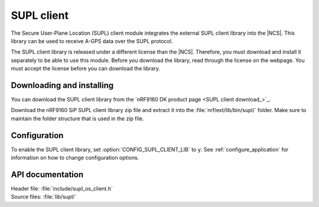 .. _supl_client:

SUPL client
###########

The Secure User-Plane Location (SUPL) client module integrates the external SUPL client library into the |NCS|.
This library can be used to receive A-GPS data over the SUPL protocol.

The SUPL client library is released under a different license than the |NCS|.
Therefore, you must download and install it separately to be able to use this module.
Before you download the library, read through the license on the webpage.
You must accept the license before you can download the library.

Downloading and installing
**************************

You can download the SUPL client library from the `nRF9160 DK product page <SUPL client download_>`_.

Download the nRF9160 SiP SUPL client library zip file and extract it into the :file:`nrf/ext/lib/bin/supl/` folder.
Make sure to maintain the folder structure that is used in the zip file.

Configuration
*************

To enable the SUPL client library, set :option:`CONFIG_SUPL_CLIENT_LIB` to ``y``.
See :ref:`configure_application` for information on how to change configuration options.


API documentation
*****************

| Header file: :file:`include/supl_os_client.h`
| Source files: :file:`lib/supl/`

.. doxygengroup:: supl_os
   :project: nrf
   :members:
